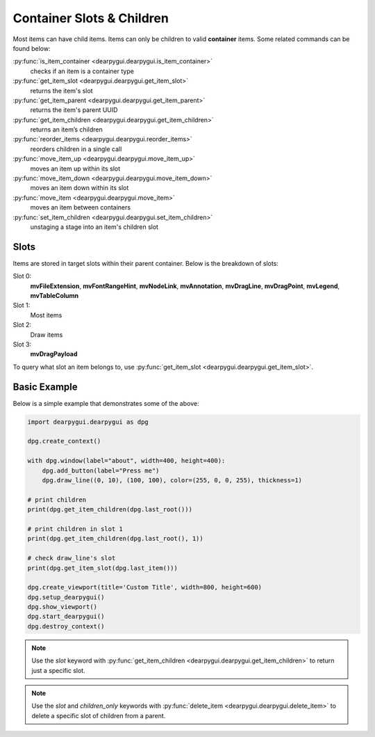 Container Slots & Children
==========================

Most items can have child items. Items
can only be children to valid **container** items.
Some related commands can be found below:

:py:func:`is_item_container <dearpygui.dearpygui.is_item_container>`
    checks if an item is a container type
:py:func:`get_item_slot <dearpygui.dearpygui.get_item_slot>`
    returns the item's slot
:py:func:`get_item_parent <dearpygui.dearpygui.get_item_parent>`
    returns the item's parent UUID
:py:func:`get_item_children <dearpygui.dearpygui.get_item_children>`
    returns an item’s children
:py:func:`reorder_items <dearpygui.dearpygui.reorder_items>`
    reorders children in a single call
:py:func:`move_item_up <dearpygui.dearpygui.move_item_up>`
    moves an item up within its slot
:py:func:`move_item_down <dearpygui.dearpygui.move_item_down>`
    moves an item down within its slot
:py:func:`move_item <dearpygui.dearpygui.move_item>`
    moves an item between containers
:py:func:`set_item_children <dearpygui.dearpygui.set_item_children>`
    unstaging a stage into an item's children slot

Slots
-----

Items are stored in target slots within their parent container.
Below is the breakdown of slots:

Slot 0:
    **mvFileExtension**, **mvFontRangeHint**, **mvNodeLink**, **mvAnnotation**, **mvDragLine**, **mvDragPoint**, **mvLegend**, **mvTableColumn**
Slot 1:
  Most items
Slot 2:
  Draw items
Slot 3:
    **mvDragPayload**

To query what slot an item belongs to, use
:py:func:`get_item_slot <dearpygui.dearpygui.get_item_slot>`.

Basic Example
-------------

Below is a simple example that demonstrates some of the above:

.. code-block:: python

    import dearpygui.dearpygui as dpg

    dpg.create_context()

    with dpg.window(label="about", width=400, height=400):
        dpg.add_button(label="Press me")
        dpg.draw_line((0, 10), (100, 100), color=(255, 0, 0, 255), thickness=1)

    # print children
    print(dpg.get_item_children(dpg.last_root()))

    # print children in slot 1
    print(dpg.get_item_children(dpg.last_root(), 1))

    # check draw_line's slot
    print(dpg.get_item_slot(dpg.last_item()))

    dpg.create_viewport(title='Custom Title', width=800, height=600)
    dpg.setup_dearpygui()
    dpg.show_viewport()
    dpg.start_dearpygui()
    dpg.destroy_context()

.. note::
    Use the *slot* keyword with
    :py:func:`get_item_children <dearpygui.dearpygui.get_item_children>`
    to return just a specific slot.

.. note::
    Use the *slot* and *children_only* keywords with
    :py:func:`delete_item <dearpygui.dearpygui.delete_item>`
    to delete a specific slot of children from a parent.

